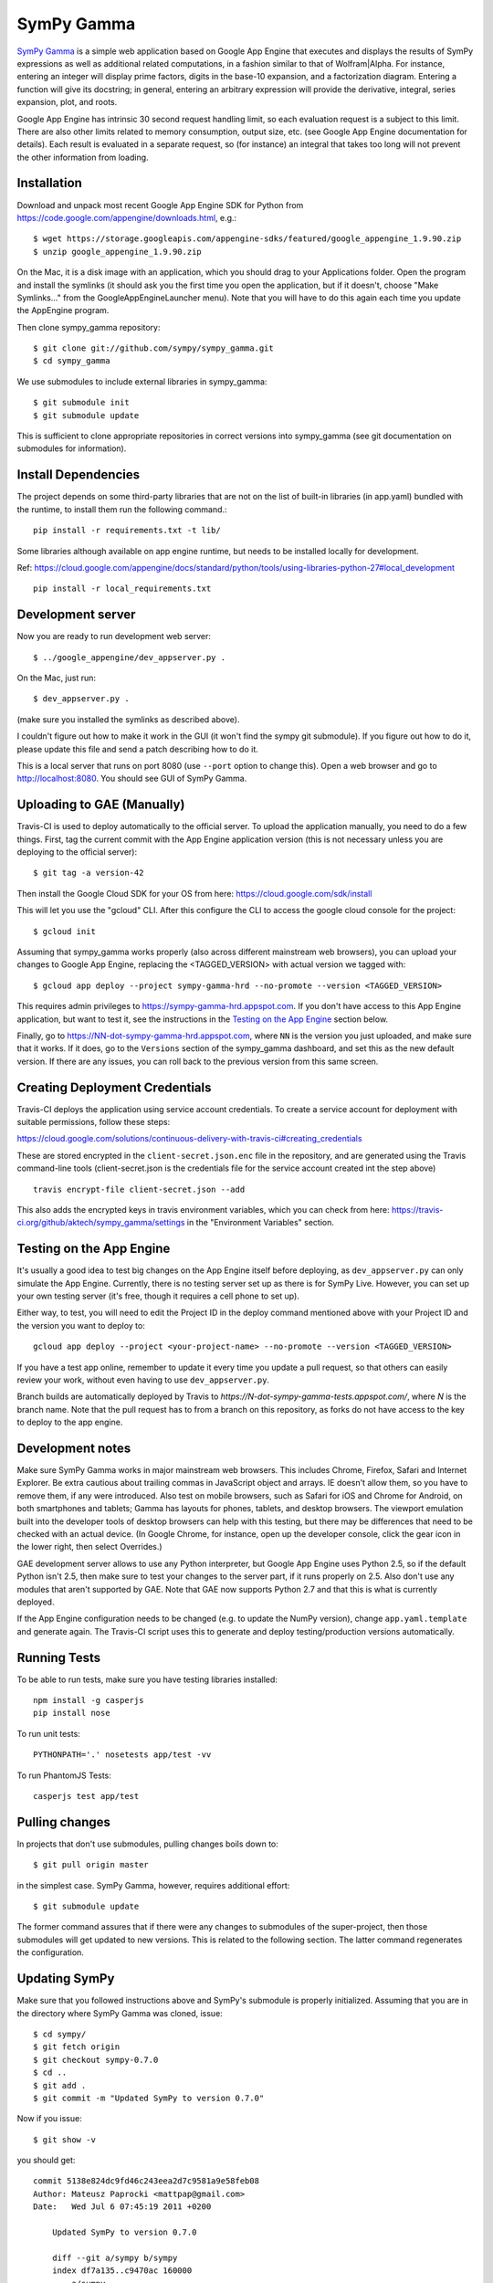 SymPy Gamma
===========

`SymPy Gamma <https://www.sympygamma.com>`_ is a simple web application based
on Google App Engine that executes and displays the results of SymPy
expressions as well as additional related computations, in a fashion similar
to that of Wolfram|Alpha. For instance, entering an integer will display
prime factors, digits in the base-10 expansion, and a factorization
diagram. Entering a function will give its docstring; in general, entering
an arbitrary expression will provide the derivative, integral, series
expansion, plot, and roots.

Google App Engine has intrinsic 30 second request handling limit, so each
evaluation request is a subject to this limit. There are also other limits
related to memory consumption, output size, etc. (see Google App Engine
documentation for details). Each result is evaluated in a separate request,
so (for instance) an integral that takes too long will not prevent the other
information from loading.

Installation
------------

Download and unpack most recent Google App Engine SDK for Python from
https://code.google.com/appengine/downloads.html, e.g.::

    $ wget https://storage.googleapis.com/appengine-sdks/featured/google_appengine_1.9.90.zip
    $ unzip google_appengine_1.9.90.zip

On the Mac, it is a disk image with an application, which you should
drag to your Applications folder.  Open the program and install the
symlinks (it should ask you the first time you open the application, but
if it doesn't, choose "Make Symlinks..." from the
GoogleAppEngineLauncher menu).  Note that you will have to do this again
each time you update the AppEngine program.

Then clone sympy_gamma repository::

    $ git clone git://github.com/sympy/sympy_gamma.git
    $ cd sympy_gamma

We use submodules to include external libraries in sympy_gamma::

    $ git submodule init
    $ git submodule update

This is sufficient to clone appropriate repositories in correct versions
into sympy_gamma (see git documentation on submodules for information).

Install Dependencies
--------------------

The project depends on some third-party libraries that are not on the list
of built-in libraries (in app.yaml) bundled with the runtime, to install them
run the following command.::

    pip install -r requirements.txt -t lib/

Some libraries although available on app engine runtime, but needs to be
installed locally for development.

Ref: https://cloud.google.com/appengine/docs/standard/python/tools/using-libraries-python-27#local_development ::

    pip install -r local_requirements.txt

Development server
------------------

Now you are ready to run development web server::

    $ ../google_appengine/dev_appserver.py .

On the Mac, just run::

    $ dev_appserver.py .

(make sure you installed the symlinks as described above).

I couldn't figure out how to make it work in the GUI (it won't find the
sympy git submodule).  If you figure out how to do it, please update
this file and send a patch describing how to do it.

This is a local server that runs on port 8080 (use ``--port`` option to
change this). Open a web browser and go to http://localhost:8080. You
should see GUI of SymPy Gamma.

Uploading to GAE (Manually)
---------------------------

Travis-CI is used to deploy automatically to the official server. To upload
the application manually, you need to do a few things.  First, tag the
current commit with the App Engine application version (this is not
necessary unless you are deploying to the official server)::

  $ git tag -a version-42


Then install the Google Cloud SDK for your OS from here:
https://cloud.google.com/sdk/install

This will let you use the "gcloud" CLI. After this configure the CLI to access
the google cloud console for the project::

    $ gcloud init


Assuming that sympy_gamma works properly (also across different mainstream web
browsers), you can upload your changes to Google App Engine, replacing the
<TAGGED_VERSION> with actual version we tagged with::

    $ gcloud app deploy --project sympy-gamma-hrd --no-promote --version <TAGGED_VERSION>

This requires admin privileges to https://sympy-gamma-hrd.appspot.com. If you
don't have access to this App Engine application, but want to test it, see
the instructions in the `Testing on the App Engine`_ section below.

Finally, go to https://NN-dot-sympy-gamma-hrd.appspot.com, where ``NN`` is the
version you just uploaded, and make sure that it works.  If it does, go to
the ``Versions`` section of the sympy_gamma dashboard, and set this as the
new default version.  If there are any issues, you can roll back to the
previous version from this same screen.

Creating Deployment Credentials
-------------------------------

Travis-CI deploys the application using service account credentials. To create a
service account for deployment with suitable permissions, follow these steps:

https://cloud.google.com/solutions/continuous-delivery-with-travis-ci#creating_credentials

These are stored encrypted in the ``client-secret.json.enc`` file in the repository, and are generated
using the Travis command-line tools (client-secret.json is the credentials file for the service account
created int the step above) ::


  travis encrypt-file client-secret.json --add

This also adds the encrypted keys in travis environment variables, which you can
check from here: https://travis-ci.org/github/aktech/sympy_gamma/settings in the
"Environment Variables" section.


Testing on the App Engine
-------------------------

It's usually a good idea to test big changes on the App Engine itself before
deploying, as ``dev_appserver.py`` can only simulate the App Engine.
Currently, there is no testing server set up as there is for SymPy
Live. However, you can set up your own testing server (it's free, though it
requires a cell phone to set up).

Either way, to test, you will need to edit the Project ID in the deploy command
mentioned above with your Project ID and the version you want to deploy to::

    gcloud app deploy --project <your-project-name> --no-promote --version <TAGGED_VERSION>


If you have a test app online, remember to update it every time you update a
pull request, so that others can easily review your work, without even having
to use ``dev_appserver.py``.

Branch builds are automatically deployed by Travis to
`https://N-dot-sympy-gamma-tests.appspot.com/`, where `N` is the branch name.
Note that the pull request has to from a branch on this repository, as
forks do not have access to the key to deploy to the app engine.

Development notes
-----------------

Make sure SymPy Gamma works in major mainstream web browsers. This includes
Chrome, Firefox, Safari and Internet Explorer. Be extra cautious about
trailing commas in JavaScript object and arrays. IE doesn't allow them, so
you have to remove them, if any were introduced. Also test on mobile
browsers, such as Safari for iOS and Chrome for Android, on both smartphones
and tablets; Gamma has layouts for phones, tablets, and desktop
browsers. The viewport emulation built into the developer tools of desktop
browsers can help with this testing, but there may be differences that need
to be checked with an actual device. (In Google Chrome, for instance, open
up the developer console, click the gear icon in the lower right, then
select Overrides.)

GAE development server allows to use any Python interpreter, but Google
App Engine uses Python 2.5, so if the default Python isn't 2.5, then make
sure to test your changes to the server part, if it runs properly on 2.5.
Also don't use any modules that aren't supported by GAE. Note that GAE now
supports Python 2.7 and that this is what is currently deployed.

If the App Engine configuration needs to be changed (e.g. to update the
NumPy version), change ``app.yaml.template`` and generate again. The
Travis-CI script uses this to generate and deploy testing/production
versions automatically.


Running Tests
-------------

To be able to run tests, make sure you have testing libraries installed::

    npm install -g casperjs
    pip install nose

To run unit tests::

    PYTHONPATH='.' nosetests app/test -vv

To run PhantomJS Tests::

    casperjs test app/test


Pulling changes
---------------

In projects that don't use submodules, pulling changes boils down to::

    $ git pull origin master

in the simplest case. SymPy Gamma, however, requires additional effort::

    $ git submodule update

The former command assures that if there were any changes to submodules
of the super-project, then those submodules will get updated to new
versions. This is related to the following section. The latter command
regenerates the configuration.

Updating SymPy
--------------

Make sure that you followed instructions above and SymPy's submodule is
properly initialized. Assuming that you are in the directory where SymPy
Gamma was cloned, issue::

    $ cd sympy/
    $ git fetch origin
    $ git checkout sympy-0.7.0
    $ cd ..
    $ git add .
    $ git commit -m "Updated SymPy to version 0.7.0"

Now if you issue::

    $ git show -v

you should get::

    commit 5138e824dc9fd46c243eea2d7c9581a9e58feb08
    Author: Mateusz Paprocki <mattpap@gmail.com>
    Date:   Wed Jul 6 07:45:19 2011 +0200

        Updated SymPy to version 0.7.0

        diff --git a/sympy b/sympy
        index df7a135..c9470ac 160000
        --- a/sympy
        +++ b/sympy
        @@ -1 +1 @@
        -Subproject commit df7a135a4ff7eca361ebbb07ccbeabf8654a8d80
        +Subproject commit c9470ac4f44e7dacfb026cf74529db3ec0822145

This was done for SymPy's version 0.7.0, so in future updates of SymPy replace
0.7.0 with appropriate newer version (e.g. 0.7.1) and you are done (of course
particular SHA signatures will be different in your case). If unsure, refer to
``git help submodule`` or git book: http://book.git-scm.com/5_submodules.html.

Original info
-------------

Originally realized by Ondřej Čertík (a core SymPy developer) as an online
Python notebook and Wolfram|Alpha clone for the Google App Engine that would
showcase SymPy. The notebook was eventually removed in favor of using SymPy
Live.
